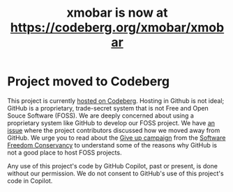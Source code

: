#+title: xmobar is now at https://codeberg.org/xmobar/xmobar

* Project moved to Codeberg

This project is currently [[https://codeberg.org/xmobar/xmobar/][hosted on Codeberg]].  Hosting in Github is not ideal;
GitHub is a proprietary, trade-secret system that is not Free and Open Souce
Software (FOSS).  We are deeply concerned about using a proprietary system
like GitHub to develop our FOSS project.  We have [[https://github.com/jaor/xmobar/issues/636][an issue]] where the
project contributors discussed how we moved away from GitHub.
We urge you to read about the [[https://GiveUpGitHub.org][Give up campaign]] from the [[https://sfconservancy.org][Software Freedom
Conservancy]] to understand some of the reasons why GitHub is not a good place
to host FOSS projects.

Any use of this project's code by GitHub Copilot, past or present, is done
without our permission.  We do not consent to GitHub's use of this project's
code in Copilot.
